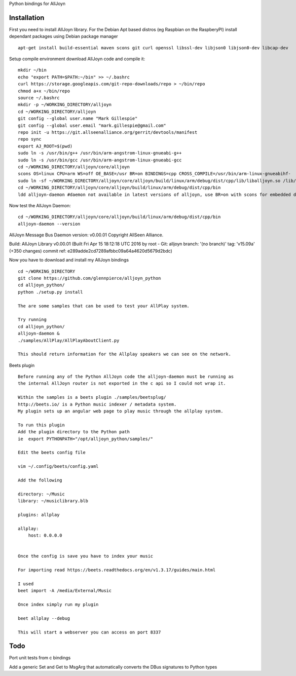 Python bindings for AllJoyn

.. image:: https://github.com/glennpierce/alljoyn_python/raw/master/images/BeetsAllPlayPlugin.png?raw=true

Installation
============

First you need to install AllJoyn library.  For the Debian Apt based distros (eg Raspbian on the RaspberyPI) install dependant packages using Debian package manager ::

    apt-get install build-essential maven scons git curl openssl libssl-dev libjson0 libjson0-dev libcap-dev
    
Setup compile environment download AllJoyn code and compile it::
    
    mkdir ~/bin
    echo "export PATH=$PATH:~/bin" >> ~/.bashrc
    curl https://storage.googleapis.com/git-repo-downloads/repo > ~/bin/repo
    chmod a+x ~/bin/repo
    source ~/.bashrc
    mkdir -p ~/WORKING_DIRECTORY/alljoyn
    cd ~/WORKING_DIRECTORY/alljoyn
    git config --global user.name "Mark Gillespie"
    git config --global user.email "mark.gillespie@gmail.com"
    repo init -u https://git.allseenalliance.org/gerrit/devtools/manifest
    repo sync
    export AJ_ROOT=$(pwd)
    sudo ln -s /usr/bin/g++ /usr/bin/arm-angstrom-linux-gnueabi-g++
    sudo ln -s /usr/bin/gcc /usr/bin/arm-angstrom-linux-gnueabi-gcc
    cd ~/WORKING_DIRECTORY/alljoyn/core/alljoyn
    scons OS=linux CPU=arm WS=off OE_BASE=/usr BR=on BINDINGS=cpp CROSS_COMPILE=/usr/bin/arm-linux-gnueabihf-
    sudo ln -sf ~/WORKING_DIRECTORY/alljoyn/core/alljoyn/build/linux/arm/debug/dist/cpp/lib/liballjoyn.so /lib/arm-linux-gnueabihf/liballjoyn.so
    cd ~/WORKING_DIRECTORY/alljoyn/core/alljoyn/build/linux/arm/debug/dist/cpp/bin
    ldd alljoyn-daemon #daemon not available in latest versions of alljoyn, use BR=on with scons for embedded daemon
    
Now test the AllJoyn Daemon::

    cd ~/WORKING_DIRECTORY/alljoyn/core/alljoyn/build/linux/arm/debug/dist/cpp/bin
    alljoyn-daemon --version

AllJoyn Message Bus Daemon version: v0.00.01
Copyright AllSeen Alliance.

Build: AllJoyn Library v0.00.01 (Built Fri Apr 15 18:12:18 UTC 2016 by root - Git: alljoyn branch: '(no branch)' tag: 'v15.09a' (+350 changes) commit ref: e289adde2cd7289afbbc09a64a4620d5679d2bdc)


Now you have to download and install my AllJoyn bindings ::

    cd ~/WORKING_DIRECTORY
    git clone https://github.com/glennpierce/alljoyn_python
    cd alljoyn_python/
    python ./setup.py install

    The are some samples that can be used to test your AllPlay system.
    
    Try running
    cd alljoyn_python/
    alljoyn-daemon &
    ./samples/AllPlay/AllPlayAboutClient.py

    This should return information for the Allplay speakers we can see on the network.


 
Beets plugin ::

    Before running any of the Python AllJoyn code the alljoyn-daemon must be running as
    the internal AllJoyn router is not exported in the c api so I could not wrap it.

    Within the samples is a beets plugin ./samples/beetsplug/
    http://beets.io/ is a Python music indexer / metadata system. 
    My plugin sets up an angular web page to play music through the allplay system.
    
    To run this plugin
    Add the plugin directory to the Python path
    ie  export PYTHONPATH="/opt/alljoyn_python/samples/"

    Edit the beets config file

    vim ~/.config/beets/config.yaml

    Add the following

    directory: ~/Music
    library: ~/musiclibrary.blb

    plugins: allplay

    allplay:
        host: 0.0.0.0


    Once the config is save you have to index your music
   
    For importing read https://beets.readthedocs.org/en/v1.3.17/guides/main.html

    I used
    beet import -A /media/External/Music

    Once index simply run my plugin

    beet allplay --debug

    This will start a webserver you can access on port 8337


Todo
============

Port unit tests from c bindings

Add a generic Set and Get to MsgArg that automatically converts the DBus signatures to Python types